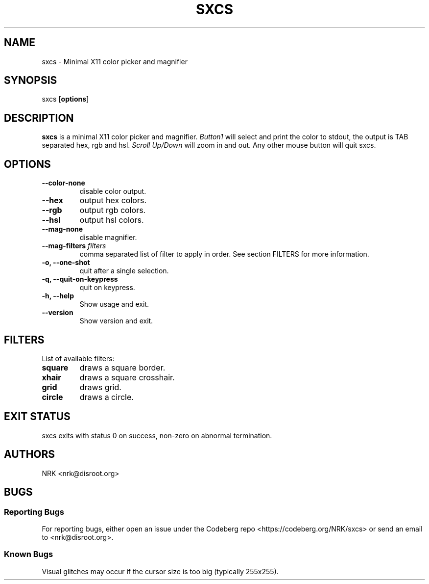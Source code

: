 .TH SXCS 1 "Nov 2022"
.SH NAME
sxcs - Minimal X11 color picker and magnifier
.SH SYNOPSIS
sxcs [\fBoptions\fR]
.SH DESCRIPTION
.B sxcs
is a minimal X11 color picker and magnifier.
\fIButton1\fR will select and print the color to stdout, the output is TAB
separated hex, rgb and hsl. \fIScroll Up/Down\fR will zoom in and out. Any
other mouse button will quit sxcs.
.SH OPTIONS
.TP
.BR "--color-none"
disable color output.
.TP
.BR "--hex"
output hex colors.
.TP
.BR "--rgb"
output rgb colors.
.TP
.BR "--hsl"
output hsl colors.
.TP
.BR "--mag-none"
disable magnifier.
.TP
.BI "--mag-filters " "filters"
comma separated list of filter to apply in order.
See section FILTERS for more information.
.TP
.BR "-o, --one-shot"
quit after a single selection.
.TP
.BR "-q, --quit-on-keypress"
quit on keypress.
.TP
.BR "-h, --help"
Show usage and exit.
.TP
.BR "--version"
Show version and exit.
.SH FILTERS
List of available filters:
.TP
.B "square"
draws a square border.
.TP
.B "xhair"
draws a square crosshair.
.TP
.B "grid"
draws grid.
.TP
.B "circle"
draws a circle.
.SH "EXIT STATUS"
sxcs exits with status 0 on success, non-zero on abnormal termination.
.SH AUTHORS
NRK <nrk@disroot.org>
.SH BUGS
.SS "Reporting Bugs"
For reporting bugs, either open an issue under the Codeberg repo
<https://codeberg.org/NRK/sxcs> or send an email to <nrk@disroot.org>.
.SS "Known Bugs"
Visual glitches may occur if the cursor size is too big (typically 255x255).
